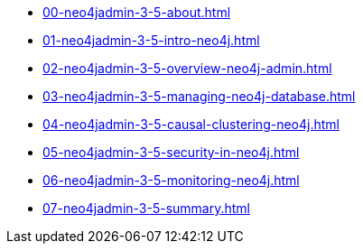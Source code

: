 * xref:00-neo4jadmin-3-5-about.adoc[]
* xref:01-neo4jadmin-3-5-intro-neo4j.adoc[]
* xref:02-neo4jadmin-3-5-overview-neo4j-admin.adoc[]
* xref:03-neo4jadmin-3-5-managing-neo4j-database.adoc[]
* xref:04-neo4jadmin-3-5-causal-clustering-neo4j.adoc[]
* xref:05-neo4jadmin-3-5-security-in-neo4j.adoc[]
* xref:06-neo4jadmin-3-5-monitoring-neo4j.adoc[]
* xref:07-neo4jadmin-3-5-summary.adoc[]
